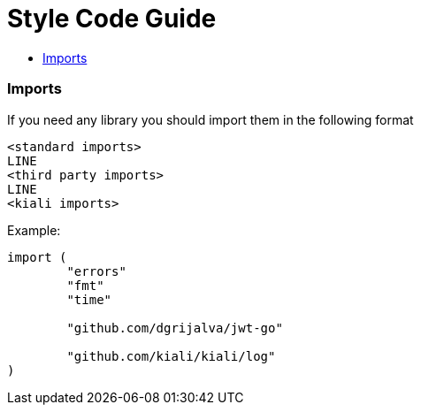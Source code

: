 = Style Code Guide
:toc: macro
:toc-title:

toc::[]
=== Imports

If you need any library you should import them in the following format

----
<standard imports>
LINE
<third party imports>
LINE
<kiali imports>
----

Example:

[source,go]
----
import (
	"errors"
	"fmt"
	"time"

	"github.com/dgrijalva/jwt-go"

	"github.com/kiali/kiali/log"
)
----